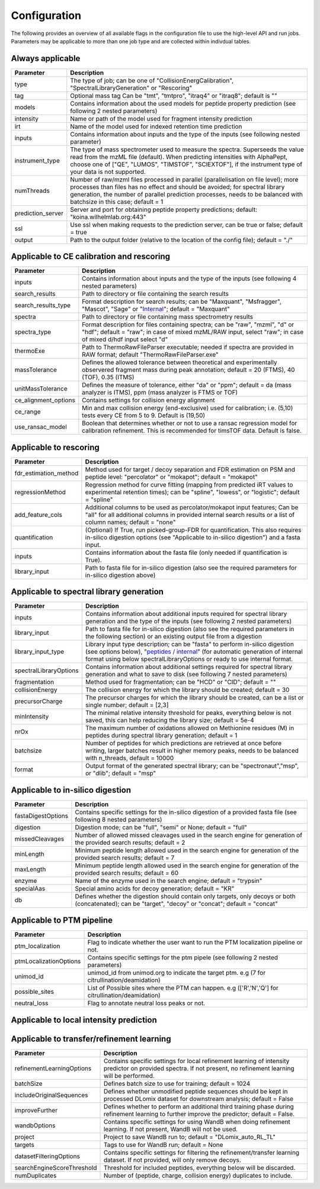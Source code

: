 Configuration
=============

The following provides an overview of all available flags in the configuration file to use the high-level API and run jobs. Parameters may be applicable to more than one job type and are collected within indivdual tables.

Always applicable
-----------------

.. table::
   :class: fixed-table main-config-table

   +----------------------------+--------------------------------------------------------------------------------------------------------------------------------------------------------------------------------------------------------------------------------------------------------------------------------------------+
   | Parameter                  |                             Description                                                                                                                                                                                                                                                    |
   +============================+============================================================================================================================================================================================================================================================================================+
   | type                       | The type of job; can be one of "CollisionEnergCalibration", "SpectralLibraryGeneration" or "Rescoring"                                                                                                                                                                                     |
   +----------------------------+--------------------------------------------------------------------------------------------------------------------------------------------------------------------------------------------------------------------------------------------------------------------------------------------+
   | tag                        | Optional mass tag Can be "tmt", "tmtpro", "itraq4" or "itraq8"; default is ""                                                                                                                                                                                                              |
   +----------------------------+--------------------------------------------------------------------------------------------------------------------------------------------------------------------------------------------------------------------------------------------------------------------------------------------+
   | models                     | Contains information about the used models for peptide property prediction (see following 2 nested parameters)                                                                                                                                                                             |
   +----------------------------+--------------------------------------------------------------------------------------------------------------------------------------------------------------------------------------------------------------------------------------------------------------------------------------------+
   |     intensity              | Name or path of the model used for fragment intensity prediction                                                                                                                                                                                                                           |
   +----------------------------+--------------------------------------------------------------------------------------------------------------------------------------------------------------------------------------------------------------------------------------------------------------------------------------------+
   |     irt                    | Name of the model used for indexed retention time prediction                                                                                                                                                                                                                               |
   +----------------------------+--------------------------------------------------------------------------------------------------------------------------------------------------------------------------------------------------------------------------------------------------------------------------------------------+
   | inputs                     | Contains information about inputs and the type of the inputs (see following nested parameter)                                                                                                                                                                                              |
   +----------------------------+--------------------------------------------------------------------------------------------------------------------------------------------------------------------------------------------------------------------------------------------------------------------------------------------+
   |     instrument_type        | The type of mass spectrometer used to measure the spectra. Superseeds the value read from the mzML file (default). When predicting intensities with AlphaPept, choose one of ["QE", "LUMOS", "TIMSTOF", "SCIEXTOF"], if the instrument type of your data is not supported.                 |
   +----------------------------+--------------------------------------------------------------------------------------------------------------------------------------------------------------------------------------------------------------------------------------------------------------------------------------------+
   | numThreads                 | Number of raw/mzml files processed in parallel (parallelisation on file level); more processes than files has no effect and should be avoided; for spectral library generation, the number of parallel prediction processes, needs to be balanced with batchsize in this case; default = 1 |
   +----------------------------+--------------------------------------------------------------------------------------------------------------------------------------------------------------------------------------------------------------------------------------------------------------------------------------------+
   | prediction_server          | Server and port for obtaining peptide property predictions; default: "koina.wilhelmlab.org:443"                                                                                                                                                                                            |
   +----------------------------+--------------------------------------------------------------------------------------------------------------------------------------------------------------------------------------------------------------------------------------------------------------------------------------------+
   | ssl                        | Use ssl when making requests to the prediction server, can be true or false; default = true                                                                                                                                                                                                |
   +----------------------------+--------------------------------------------------------------------------------------------------------------------------------------------------------------------------------------------------------------------------------------------------------------------------------------------+
   | output                     | Path to the output folder (relative to the location of the config file); default = "./"                                                                                                                                                                                                    |
   +----------------------------+--------------------------------------------------------------------------------------------------------------------------------------------------------------------------------------------------------------------------------------------------------------------------------------------+

Applicable to CE calibration and rescoring
------------------------------------------

.. table::
   :class: fixed-table lib-rescore-config-table

   +----------------------------+--------------------------------------------------------------------------------------------------------------------------------------------------------------------------------------------------------------------------------------------------------------------------------------------+
   | Parameter                  |                             Description                                                                                                                                                                                                                                                    |
   +============================+============================================================================================================================================================================================================================================================================================+
   | inputs                     | Contains information about inputs and the type of the inputs (see following 4 nested parameters)                                                                                                                                                                                           |
   +----------------------------+--------------------------------------------------------------------------------------------------------------------------------------------------------------------------------------------------------------------------------------------------------------------------------------------+
   |     search_results         | Path to directory or file containing the search results                                                                                                                                                                                                                                    |
   +----------------------------+--------------------------------------------------------------------------------------------------------------------------------------------------------------------------------------------------------------------------------------------------------------------------------------------+
   |     search_results_type    | Format description for search results; can be "Maxquant", "Msfragger", "Mascot", "Sage" or "`Internal <./internal_format.html>`_"; default = "Maxquant"                                                                                                                                    |
   +----------------------------+--------------------------------------------------------------------------------------------------------------------------------------------------------------------------------------------------------------------------------------------------------------------------------------------+
   |     spectra                | Path to directory or file containing mass spectrometry results                                                                                                                                                                                                                             |
   +----------------------------+--------------------------------------------------------------------------------------------------------------------------------------------------------------------------------------------------------------------------------------------------------------------------------------------+
   |     spectra_type           | Format description for files containing spectra; can be "raw", "mzml", "d" or "hdf"; default = "raw"; in case of mixed mzML/RAW input, select "raw"; in case of mixed d/hdf input select "d"                                                                                               |
   +----------------------------+--------------------------------------------------------------------------------------------------------------------------------------------------------------------------------------------------------------------------------------------------------------------------------------------+
   | thermoExe                  | Path to ThermoRawFileParser executable; needed if spectra are provided in RAW format; default "ThermoRawFileParser.exe"                                                                                                                                                                    |
   +----------------------------+--------------------------------------------------------------------------------------------------------------------------------------------------------------------------------------------------------------------------------------------------------------------------------------------+
   | massTolerance              | Defines the allowed tolerance between theoretical and experimentally observered fragment mass during peak annotation; default = 20 (FTMS), 40 (TOF), 0.35 (ITMS)                                                                                                                           |
   +----------------------------+--------------------------------------------------------------------------------------------------------------------------------------------------------------------------------------------------------------------------------------------------------------------------------------------+
   | unitMassTolerance          | Defines the measure of tolerance, either "da" or "ppm"; default = da (mass analyzer is ITMS), ppm (mass analyzer is FTMS or TOF)                                                                                                                                                           |
   +----------------------------+--------------------------------------------------------------------------------------------------------------------------------------------------------------------------------------------------------------------------------------------------------------------------------------------+
   | ce_alignment_options       | Contains settings for collision energy alignment                                                                                                                                                                                                                                           |
   +----------------------------+--------------------------------------------------------------------------------------------------------------------------------------------------------------------------------------------------------------------------------------------------------------------------------------------+
   |     ce_range               | Min and max collision energy (end-exclusive) used for calibration; i.e. (5,10) tests every CE from 5 to 9. Default is (19,50)                                                                                                                                                              |
   +----------------------------+--------------------------------------------------------------------------------------------------------------------------------------------------------------------------------------------------------------------------------------------------------------------------------------------+
   |     use_ransac_model       | Boolean that determines whether or not to use a ransac regression model for calibration refinement. This is recommended for timsTOF data. Default is false.                                                                                                                                |
   +----------------------------+--------------------------------------------------------------------------------------------------------------------------------------------------------------------------------------------------------------------------------------------------------------------------------------------+

Applicable to rescoring
-----------------------

.. table::
   :class: fixed-table rescore-config-rable

   +----------------------------+-----------------------------------------------------------------------------------------------------------------------------------------------------------------------------------------------+
   | Parameter                  |                             Description                                                                                                                                                       |
   +============================+===============================================================================================================================================================================================+
   | fdr_estimation_method      | Method used for target / decoy separation and FDR estimation on PSM and peptide level: "percolator" or "mokapot"; default = "mokapot"                                                         |
   +----------------------------+-----------------------------------------------------------------------------------------------------------------------------------------------------------------------------------------------+
   | regressionMethod           | Regression method for curve fitting (mapping from predicted iRT values to experimental retention times); can be "spline", "lowess", or "logistic"; default = "spline"                         |
   +----------------------------+-----------------------------------------------------------------------------------------------------------------------------------------------------------------------------------------------+
   | add_feature_cols           | Additional columns to be used as percolator/mokapot input features; Can be "all" for all additional columns in provided internal search results or a list of column names; default = "none"   |
   +----------------------------+-----------------------------------------------------------------------------------------------------------------------------------------------------------------------------------------------+
   | quantification             | (Optional) If True, run picked-group-FDR for quantification. This also requires in-silico digestion options (see "Applicable to in-silico digestion") and a fasta input.                      |
   +----------------------------+-----------------------------------------------------------------------------------------------------------------------------------------------------------------------------------------------+
   | inputs                     | Contains information about the fasta file (only needed if quantification is True).                                                                                                            |
   +----------------------------+-----------------------------------------------------------------------------------------------------------------------------------------------------------------------------------------------+
   |     library_input          | Path to fasta file for in-silico digestion (also see the required parameters for in-silico digestion above)                                                                                   |
   +----------------------------+-----------------------------------------------------------------------------------------------------------------------------------------------------------------------------------------------+

Applicable to spectral library generation
-----------------------------------------

.. table::
   :class: fixed-table lib-config-table

   +----------------------------+--------------------------------------------------------------------------------------------------------------------------------------------------------------------------------------------------------------------------------------------------------------------------------------------------------------------+
   | Parameter                  |                             Description                                                                                                                                                                                                                                                                            |
   +============================+====================================================================================================================================================================================================================================================================================================================+
   | inputs                     | Contains information about additional inputs required for spectral library generation and the type of the inputs (see following 2 nested parameters)                                                                                                                                                               |
   +----------------------------+--------------------------------------------------------------------------------------------------------------------------------------------------------------------------------------------------------------------------------------------------------------------------------------------------------------------+
   |     library_input          | Path to fasta file for in-silico digestion (also see the required parameters in the following section) or an existing output file from a digestion                                                                                                                                                                 |
   +----------------------------+--------------------------------------------------------------------------------------------------------------------------------------------------------------------------------------------------------------------------------------------------------------------------------------------------------------------+
   |     library_input_type     | Library input type description; can be "fasta" to perform in-silico digestion (see options below), "`peptides / internal <./peptides_format.html>`_" (for automatic generation of internal format using below spectralLibraryOptions or ready to use internal format.                                              |
   +----------------------------+--------------------------------------------------------------------------------------------------------------------------------------------------------------------------------------------------------------------------------------------------------------------------------------------------------------------+
   | spectralLibraryOptions     | Contains information about additional settings required for spectral library generation and what to save to disk (see following 7 nested parameters)                                                                                                                                                               |
   +----------------------------+--------------------------------------------------------------------------------------------------------------------------------------------------------------------------------------------------------------------------------------------------------------------------------------------------------------------+
   |     fragmentation          | Method used for fragmentation; can be "HCD" or "CID"; default = ""                                                                                                                                                                                                                                                 |
   +----------------------------+--------------------------------------------------------------------------------------------------------------------------------------------------------------------------------------------------------------------------------------------------------------------------------------------------------------------+
   |     collisionEnergy        | The collision energy for which the library should be created; default = 30                                                                                                                                                                                                                                         |
   +----------------------------+--------------------------------------------------------------------------------------------------------------------------------------------------------------------------------------------------------------------------------------------------------------------------------------------------------------------+
   |     precursorCharge        | The precursor charges for which the library should be created, can be a list or single number; default = [2,3]                                                                                                                                                                                                     |
   +----------------------------+--------------------------------------------------------------------------------------------------------------------------------------------------------------------------------------------------------------------------------------------------------------------------------------------------------------------+
   |     minIntensity           | The minimal relative intensity threshold for peaks, everything below is not saved, this can help reducing the library size; default = 5e-4                                                                                                                                                                         |
   +----------------------------+--------------------------------------------------------------------------------------------------------------------------------------------------------------------------------------------------------------------------------------------------------------------------------------------------------------------+
   |     nrOx                   | The maximum number of oxidations allowed on Methionine residues (M) in peptides during spectral library generation; default = 1                                                                                                                                                                                    |
   +----------------------------+--------------------------------------------------------------------------------------------------------------------------------------------------------------------------------------------------------------------------------------------------------------------------------------------------------------------+
   |     batchsize              | Number of peptides for which predictions are retrieved at once before writing, larger batches result in higher memory peaks, needs to be balanced with n_threads, default = 10000                                                                                                                                  |
   +----------------------------+--------------------------------------------------------------------------------------------------------------------------------------------------------------------------------------------------------------------------------------------------------------------------------------------------------------------+
   |     format                 | Output format of the generated spectral library; can be "spectronaut","msp", or "dlib"; default = "msp"                                                                                                                                                                                                            |
   +----------------------------+--------------------------------------------------------------------------------------------------------------------------------------------------------------------------------------------------------------------------------------------------------------------------------------------------------------------+

Applicable to in-silico digestion
---------------------------------

.. table::
   :class: fixed-table digest-config-table

   +----------------------------+--------------------------------------------------------------------------------------------------------------------------------------------------------------------+
   | Parameter                  |                             Description                                                                                                                            |
   +============================+====================================================================================================================================================================+
   | fastaDigestOptions         | Contains specific settings for the in-silico digestion of a provided fasta file (see following 8 nested parameters)                                                |
   +----------------------------+--------------------------------------------------------------------------------------------------------------------------------------------------------------------+
   |     digestion              | Digestion mode; can be "full", "semi" or None; default = "full"                                                                                                    |
   +----------------------------+--------------------------------------------------------------------------------------------------------------------------------------------------------------------+
   |     missedCleavages        | Number of allowed missed cleavages used in the search engine for generation of the provided search results; default = 2                                            |
   +----------------------------+--------------------------------------------------------------------------------------------------------------------------------------------------------------------+
   |     minLength              | Minimum peptide length allowed used in the search engine for generation of the provided search results; default = 7                                                |
   +----------------------------+--------------------------------------------------------------------------------------------------------------------------------------------------------------------+
   |     maxLength              | Minimum peptide length allowed used in the search engine for generation of the provided search results; default = 60                                               |
   +----------------------------+--------------------------------------------------------------------------------------------------------------------------------------------------------------------+
   |     enzyme                 | Name of the enzyme used in the search engine; default = "trypsin"                                                                                                  |
   +----------------------------+--------------------------------------------------------------------------------------------------------------------------------------------------------------------+
   |     specialAas             | Special amino acids for decoy generation; default = "KR"                                                                                                           |
   +----------------------------+--------------------------------------------------------------------------------------------------------------------------------------------------------------------+
   |     db                     | Defines whether the digestion should contain only targets, only decoys or both (concatenated); can be "target", "decoy" or "concat"; default = "concat"            |
   +----------------------------+--------------------------------------------------------------------------------------------------------------------------------------------------------------------+

Applicable to PTM pipeline
---------------------------------

.. table::
   :class: fixed-table ptm-config-table

   +----------------------------+--------------------------------------------------------------------------------------------------------------------------------------------------------------------+
   | Parameter                  |                             Description                                                                                                                            |
   +============================+====================================================================================================================================================================+
   | ptm_localization           | Flag to indicate whether the user want to run the PTM localization pipeline or not.                                                                                |
   +----------------------------+--------------------------------------------------------------------------------------------------------------------------------------------------------------------+
   | ptmLocalizationOptions     | Contains specific settings for the ptm pipele (see following 2 nested parameters)                                                                                  |
   +----------------------------+--------------------------------------------------------------------------------------------------------------------------------------------------------------------+
   |     unimod_id              | unimod_id from unimod.org to indicate the target ptm. e.g (7 for citrullination/deamidation)                                                                       |
   +----------------------------+--------------------------------------------------------------------------------------------------------------------------------------------------------------------+
   |     possible_sites         | List of Possible sites where the PTM can happen. e.g (['R','N','Q'] for citrullination/deamidation)                                                                |
   +----------------------------+--------------------------------------------------------------------------------------------------------------------------------------------------------------------+
   |     neutral_loss           | Flag to annotate neutral loss peaks or not.                                                                                                                        |
   +----------------------------+--------------------------------------------------------------------------------------------------------------------------------------------------------------------+
   
Applicable to local intensity prediction
----------------------------------------

.. table::
   :class: fixed-table

    +----------------------------+--------------------------------------------------------------------------------------------------------------------------------------------------------------------+
    | Parameter                  | Description                                                                                                                                                        |
    +============================+====================================================================================================================================================================+
    | dlomixInferenceBatchSize | Batch size to use for local inference with DLomix                                                                                                                    |
    +----------------------------+--------------------------------------------------------------------------------------------------------------------------------------------------------------------+

Applicable to transfer/refinement learning
------------------------------------------

.. table::
   :class: fixed-table lib-refinement-learning-config-table

   +------------------------------------+--------------------------------------------------------------------------------------------------------------------------------------------------------------------+
   | Parameter                          |                             Description                                                                                                                            |
   +====================================+====================================================================================================================================================================+
   | refinementLearningOptions          | Contains specific settings for local refinement learning of intensity predictor on provided spectra. If not present, no refinement learning will be performed.     |
   +------------------------------------+--------------------------------------------------------------------------------------------------------------------------------------------------------------------+
   |     batchSize                      | Defines batch size to use for training; default = 1024                                                                                                             |
   +------------------------------------+--------------------------------------------------------------------------------------------------------------------------------------------------------------------+
   |     includeOriginalSequences       | Defines whether unmodified peptide sequences should be kept in processed DLomix dataset for downstream analysis; default = False                                   |
   +------------------------------------+--------------------------------------------------------------------------------------------------------------------------------------------------------------------+
   |     improveFurther                 | Defines whether to perform an additional third training phase during refinement learning to further improve the predictor; default = False.                        |
   +------------------------------------+--------------------------------------------------------------------------------------------------------------------------------------------------------------------+
   |     wandbOptions                   | Contains specific settings for using WandB when doing refinement learning. If not present, WandB will not be used.                                                 |
   +------------------------------------+--------------------------------------------------------------------------------------------------------------------------------------------------------------------+
   |         project                    | Project to save WandB run to; default = "DLomix_auto_RL_TL"                                                                                                        |
   +------------------------------------+--------------------------------------------------------------------------------------------------------------------------------------------------------------------+
   |         targets                    | Tags to use for WandB run; default = None                                                                                                                          |
   +------------------------------------+--------------------------------------------------------------------------------------------------------------------------------------------------------------------+
   |     datasetFilteringOptions        | Contains specific settings for filtering the refinement/transfer learning dataset. If not provided, will only remove decoys.                                       |
   +------------------------------------+--------------------------------------------------------------------------------------------------------------------------------------------------------------------+
   |         searchEngineScoreThreshold | Threshold for included peptides, everything below will be discarded.                                                                                               |
   +------------------------------------+--------------------------------------------------------------------------------------------------------------------------------------------------------------------+
   |         numDuplicates              | Number of (peptide, charge, collision energy) duplicates to include.                                                                                               |
   +------------------------------------+--------------------------------------------------------------------------------------------------------------------------------------------------------------------+

